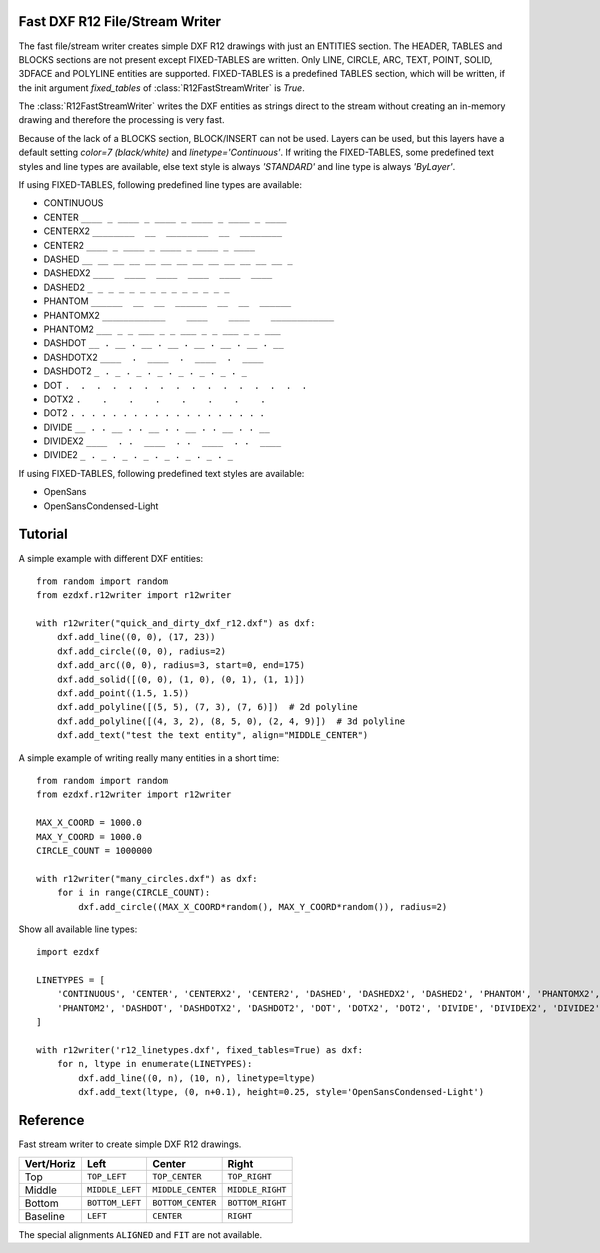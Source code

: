 .. _r12writer:

Fast DXF R12 File/Stream Writer
-------------------------------

The fast file/stream writer creates simple DXF R12 drawings with just an ENTITIES section. The HEADER, TABLES and BLOCKS
sections are not present except FIXED-TABLES are written. Only LINE, CIRCLE, ARC, TEXT, POINT, SOLID, 3DFACE and POLYLINE
entities are supported. FIXED-TABLES is a predefined TABLES section, which will be written, if the init argument
*fixed_tables* of :class:`R12FastStreamWriter` is *True*.


The :class:`R12FastStreamWriter` writes the DXF entities as strings direct to the stream without creating an
in-memory drawing and therefore the processing is very fast.

Because of the lack of a BLOCKS section, BLOCK/INSERT can not be used. Layers can be used, but this layers have a
default setting *color=7 (black/white)* and *linetype='Continuous'*. If writing the FIXED-TABLES, some predefined text
styles and line types are available, else text style is always *'STANDARD'* and line type is always *'ByLayer'*.

If using FIXED-TABLES, following predefined line types are available:

- CONTINUOUS
- CENTER ``____ _ ____ _ ____ _ ____ _ ____ _ ____``
- CENTERX2 ``________  __  ________  __  ________``
- CENTER2 ``____ _ ____ _ ____ _ ____ _ ____``
- DASHED ``__ __ __ __ __ __ __ __ __ __ __ __ __ _``
- DASHEDX2 ``____  ____  ____  ____  ____  ____``
- DASHED2 ``_ _ _ _ _ _ _ _ _ _ _ _ _ _``
- PHANTOM ``______  __  __  ______  __  __  ______``
- PHANTOMX2 ``____________    ____    ____    ____________``
- PHANTOM2 ``___ _ _ ___ _ _ ___ _ _ ___ _ _ ___``
- DASHDOT ``__ . __ . __ . __ . __ . __ . __ . __``
- DASHDOTX2 ``____  .  ____  .  ____  .  ____``
- DASHDOT2 ``_ . _ . _ . _ . _ . _ . _ . _``
- DOT ``.  .  .  .  .  .  .  .  .  .  .  .  .  .  .  .``
- DOTX2 ``.    .    .    .    .    .    .    .``
- DOT2 ``. . . . . . . . . . . . . . . . . . .``
- DIVIDE ``__ . . __ . . __ . . __ . . __ . . __``
- DIVIDEX2 ``____  . .  ____  . .  ____  . .  ____``
- DIVIDE2 ``_ . _ . _ . _ . _ . _ . _ . _``

If using FIXED-TABLES, following predefined text styles are available:

- OpenSans
- OpenSansCondensed-Light

Tutorial
--------

A simple example with different DXF entities::

    from random import random
    from ezdxf.r12writer import r12writer

    with r12writer("quick_and_dirty_dxf_r12.dxf") as dxf:
        dxf.add_line((0, 0), (17, 23))
        dxf.add_circle((0, 0), radius=2)
        dxf.add_arc((0, 0), radius=3, start=0, end=175)
        dxf.add_solid([(0, 0), (1, 0), (0, 1), (1, 1)])
        dxf.add_point((1.5, 1.5))
        dxf.add_polyline([(5, 5), (7, 3), (7, 6)])  # 2d polyline
        dxf.add_polyline([(4, 3, 2), (8, 5, 0), (2, 4, 9)])  # 3d polyline
        dxf.add_text("test the text entity", align="MIDDLE_CENTER")

A simple example of writing really many entities in a short time::

    from random import random
    from ezdxf.r12writer import r12writer

    MAX_X_COORD = 1000.0
    MAX_Y_COORD = 1000.0
    CIRCLE_COUNT = 1000000

    with r12writer("many_circles.dxf") as dxf:
        for i in range(CIRCLE_COUNT):
            dxf.add_circle((MAX_X_COORD*random(), MAX_Y_COORD*random()), radius=2)


Show all available line types::

    import ezdxf

    LINETYPES = [
        'CONTINUOUS', 'CENTER', 'CENTERX2', 'CENTER2', 'DASHED', 'DASHEDX2', 'DASHED2', 'PHANTOM', 'PHANTOMX2',
        'PHANTOM2', 'DASHDOT', 'DASHDOTX2', 'DASHDOT2', 'DOT', 'DOTX2', 'DOT2', 'DIVIDE', 'DIVIDEX2', 'DIVIDE2',
    ]

    with r12writer('r12_linetypes.dxf', fixed_tables=True) as dxf:
        for n, ltype in enumerate(LINETYPES):
            dxf.add_line((0, n), (10, n), linetype=ltype)
            dxf.add_text(ltype, (0, n+0.1), height=0.25, style='OpenSansCondensed-Light')

Reference
---------

.. function:: r12writer(stream, fixed_tables=False)

    Context manager for writing DXF entities to a stream/file. *stream* can be any file like object with a *write*
    method or just a string for writing DXF entities to the file system. If *fixed_tables* is *True*, a standard
    TABLES section is written in front of the ENTITIES section and some predefined text styles and line types can be
    used.

.. class:: R12FastStreamWriter

    Fast stream writer to create simple DXF R12 drawings.

.. method:: R12FastStreamWriter.__init__(stream, fixed_tables=False)

    Constructor, *stream* should be a file like object with a *write* method. If *fixed_tables* is *True*, a standard
    TABLES section is written in front of the ENTITIES section and some predefined text styles and line types can be
    used.

.. method:: R12FastStreamWriter.close()

    Writes the DXF tail. Call is not necessary when using the context manager :func:`r12writer`.

.. method:: R12FastStreamWriter.add_line(start, end, layer="0", color=None, linetype=None)

    Add a LINE entity from *start* to *end*.

    :param start: start vertex 2d/3d vertex as (x, y [,z]) tuple
    :param end: end vertex 2d/3d vertex as (x, y [,z]) tuple
    :param layer: layer name as string, without a layer definition the assigned color=7 (black/white) and line type is
        *Continuous*.
    :param color: color as ACI (AutoCAD Color Index) as integer in the range from 0 to 256, 0 is *ByBlock* and 256 is
        *ByLayer*, default is *ByLayer* which is always color=7 (black/white) without a layer definition.
    :param linetype: line type as string, if FIXED-TABLES is written some predefined line types are available, else
        line type is always *ByLayer*, which is always *Continuous* without a LAYERS table.

.. method:: R12FastStreamWriter.add_circle(center, radius, layer="0", color=None, linetype=None)

    Add a CIRCLE entity.

    :param center: circle center point as (x, y) tuple
    :param radius: circle radius as float
    :param layer: layer name as string see :meth:`~R12FastStreamWriter.add_line`
    :param color: color as ACI see :meth:`~R12FastStreamWriter.add_line`
    :param linetype: line type as string see :meth:`~R12FastStreamWriter.add_line`

.. method:: R12FastStreamWriter.add_arc(center, radius, start=0, end=360, layer="0", color=None, linetype=None)

    Add an ARC entity. The arc goes counter clockwise from *start* angle to *end* angle.

    :param center: center point of arc as (x, y) tuple
    :param radius: arc radius as float
    :param start: arc start angle in degrees as float (360 degree = circle)
    :param end: arc end angle in degrees as float
    :param layer: layer name as string, see :meth:`~R12FastStreamWriter.add_line`
    :param color: color as ACI, see :meth:`~R12FastStreamWriter.add_line`
    :param linetype: line type as string, see :meth:`~R12FastStreamWriter.add_line`

.. method:: R12FastStreamWriter.add_point(location, layer="0", color=None, linetype=None)

    Add a POINT entity.

    :param location: point location as (x, y [,z]) tuple
    :param layer: layer name as string, see :meth:`~R12FastStreamWriter.add_line`
    :param color: color as ACI, see :meth:`~R12FastStreamWriter.add_line`
    :param linetype: line type as string, see :meth:`~R12FastStreamWriter.add_line`

.. method:: R12FastStreamWriter.add_3dface(vertices, invisible=0, layer="0", color=None, linetype=None)

    Add a 3DFACE entity. 3DFACE is a spatial area with 3 or 4 vertices, all vertices have to be in the same plane.

    :param vertices: list of 3 or 4 (x, y, z) vertices.
    :param invisible: bit coded flag to define the invisible edges, 1. edge = 1, 2. edge = 2, 3. edge = 4, 4. edge = 8;
        add edge values to set multiple edges invisible, 1. edge + 3. edge = 1 + 4 = 5, all edges = 15
    :param layer: layer name as string, see :meth:`~R12FastStreamWriter.add_line`
    :param color: color as ACI, see :meth:`~R12FastStreamWriter.add_line`
    :param linetype: line type as string, see :meth:`~R12FastStreamWriter.add_line`

.. method:: R12FastStreamWriter.add_solid(vertices, layer="0", color=None, linetype=None)

    Add a SOLID entity. SOLID is a solid filled area with 3 or 4 edges and SOLID is 2d entity.

    :param vertices: list of 3 or 4 (x, y [,z]) tuples, z axis will be ignored.
    :param layer: layer name as string, see :meth:`~R12FastStreamWriter.add_line`
    :param color: color as ACI, see :meth:`~R12FastStreamWriter.add_line`
    :param linetype: line type as string, see :meth:`~R12FastStreamWriter.add_line`

.. method:: R12FastStreamWriter.add_polyline(vertices, layer="0", color=None, linetype=None)

    Add a POLYLINE entity. The first vertex (axis count) defines, if the POLYLINE is 2d or 3d.

    :param vertices: list of (x, y [,z]) tuples, handles generators without building a temporary lists.
    :param layer: layer name as string, see :meth:`~R12FastStreamWriter.add_line`
    :param color: color as ACI, see :meth:`~R12FastStreamWriter.add_line`
    :param linetype: line type as string, see :meth:`~R12FastStreamWriter.add_line`

.. method:: R12FastStreamWriter.add_text(text, insert=(0, 0), height=1., width=1., align="LEFT", rotation=0., oblique=0., style='STANDARD', layer="0", color=None)

    Add a one line TEXT entity.

    :param text: the text as string
    :param insert: insert point as (x, y) tuple
    :param height: text height in drawing units
    :param width: text width as factor
    :param align: text alignment, see table below
    :param rotation: text rotation in degrees as float (360 degree = circle)
    :param oblique: oblique in degrees as float, vertical=0 (default)
    :param style: text style name as string, if FIXED-TABLES are written some predefined text styles are available, else
        text style is always ``STANDARD``.
    :param layer: layer name as string, see :meth:`~R12FastStreamWriter.add_line`
    :param color: color as ACI, see :meth:`~R12FastStreamWriter.add_line`

============   =============== ================= =====
Vert/Horiz     Left            Center            Right
============   =============== ================= =====
Top            ``TOP_LEFT``    ``TOP_CENTER``    ``TOP_RIGHT``
Middle         ``MIDDLE_LEFT`` ``MIDDLE_CENTER`` ``MIDDLE_RIGHT``
Bottom         ``BOTTOM_LEFT`` ``BOTTOM_CENTER`` ``BOTTOM_RIGHT``
Baseline       ``LEFT``        ``CENTER``         ``RIGHT``
============   =============== ================= =====

The special alignments ``ALIGNED`` and ``FIT`` are not available.
